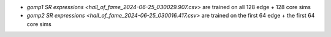 * `gomp1 SR expressions <hall_of_fame_2024-06-25_030029.907.csv>` are
  trained on all 128 edge + 128 core sims
* `gomp2 SR expressions <hall_of_fame_2024-06-25_030016.417.csv>` are
  trained on the first 64 edge + the first 64 core sims

